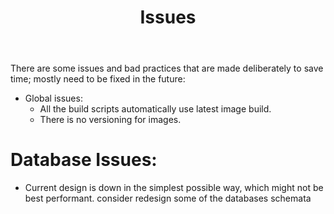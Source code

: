 #+title: Issues


There are some issues and bad practices that are made deliberately to save time; mostly need
to be fixed in the future:

+ Global issues:
  + All the build scripts automatically use latest image build.
  + There is no versioning for images.

* Database Issues:
+ Current design is down in the simplest possible way, which might not be best performant.
  consider redesign some of the databases schemata
